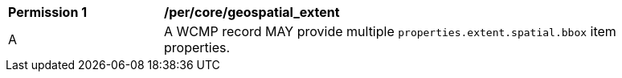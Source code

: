 [[per_core_geospatial_extent]]
[width="90%",cols="2,6a"]
|===
^|*Permission {counter:per-id}* |*/per/core/geospatial_extent*
^|A |A WCMP record MAY provide multiple `+properties.extent.spatial.bbox+` item properties.
|===
